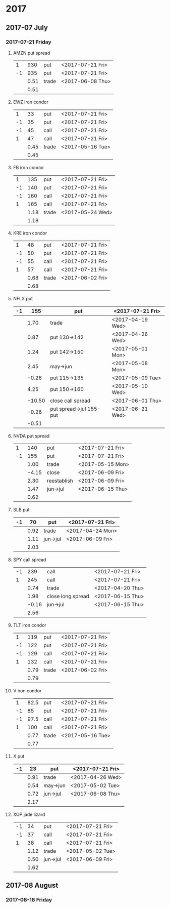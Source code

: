 * 2017
** 2017-07 July
*** 2017-07-21 Friday
**** AMZN put spread
     |----+------+-------+------------------|
     |  1 |  930 | put   | <2017-07-21 Fri> |
     | -1 |  935 | put   | <2017-07-21 Fri> |
     |----+------+-------+------------------|
     |    | 0.51 | trade | <2017-06-08 Thu> |
     |----+------+-------+------------------|
     |    | 0.51 |       |                  |
     |----+------+-------+------------------|
     #+TBLFM: @>$2=vsum(@II..III);%.2f
**** EWZ iron condor
     |----+------+-------+------------------|
     |  1 |   33 | put   | <2017-07-21 Fri> |
     | -1 |   35 | put   | <2017-07-21 Fri> |
     | -1 |   45 | call  | <2017-07-21 Fri> |
     |  1 |   47 | call  | <2017-07-21 Fri> |
     |----+------+-------+------------------|
     |    | 0.45 | trade | <2017-05-16 Tue> |
     |----+------+-------+------------------|
     |    | 0.45 |       |                  |
     |----+------+-------+------------------|
     #+TBLFM: @>$2=vsum(@II..III);%.2f
**** FB iron condor
     |----+------+-------+------------------|
     |  1 |  135 | put   | <2017-07-21 Fri> |
     | -1 |  140 | put   | <2017-07-21 Fri> |
     | -1 |  160 | call  | <2017-07-21 Fri> |
     |  1 |  165 | call  | <2017-07-21 Fri> |
     |----+------+-------+------------------|
     |    | 1.18 | trade | <2017-05-24 Wed> |
     |----+------+-------+------------------|
     |    | 1.18 |       |                  |
     |----+------+-------+------------------|
     #+TBLFM: @>$2=vsum(@II..III);%.2f
**** KRE iron condor
     |----+------+-------+------------------|
     |  1 |   48 | put   | <2017-07-21 Fri> |
     | -1 |   50 | put   | <2017-07-21 Fri> |
     | -1 |   55 | call  | <2017-07-21 Fri> |
     |  1 |   57 | call  | <2017-07-21 Fri> |
     |----+------+-------+------------------|
     |    | 0.68 | trade | <2017-06-02 Fri> |
     |----+------+-------+------------------|
     |    | 0.68 |       |                  |
     |----+------+-------+------------------|
     #+TBLFM: @>$2=vsum(@II..III);%.2f
**** NFLX put
     |----+--------+-------------------------+------------------|
     | -1 |    155 | put                     | <2017-07-21 Fri> |
     |----+--------+-------------------------+------------------|
     |    |   1.70 | trade                   | <2017-04-19 Wed> |
     |    |   0.87 | put 130->142            | <2017-04-26 Wed> |
     |    |   1.24 | put 142->150            | <2017-05-01 Mon> |
     |    |   2.45 | may->jun                | <2017-05-08 Mon> |
     |    |  -0.26 | put 115->135            | <2017-05-09 Tue> |
     |    |   4.25 | put 150->160            | <2017-05-10 Wed> |
     |    | -10.50 | close call spread       | <2017-06-01 Thu> |
     |    |  -0.26 | put spread->jul 155-put | <2017-06-21 Wed> |
     |----+--------+-------------------------+------------------|
     |    |  -0.51 |                         |                  |
     |----+--------+-------------------------+------------------|
     #+TBLFM: @>$2=vsum(@II..III);%.2f
**** NVDA put spread
     |----+-------+------------+------------------|
     |  1 |   140 | put        | <2017-07-21 Fri> |
     | -1 |   155 | put        | <2017-07-21 Fri> |
     |----+-------+------------+------------------|
     |    |  1.00 | trade      | <2017-05-15 Mon> |
     |    | -4.15 | close      | <2017-06-09 Fri> |
     |    |  2.30 | reestablish | <2017-06-09 Fri> |
     |    |  1.47 | jun->jul   | <2017-06-15 Thu> |
     |----+-------+------------+------------------|
     |    |  0.62 |            |                  |
     |----+-------+------------+------------------|
     #+TBLFM: @>$2=vsum(@II..III);%.2f
**** SLB put
     |----+------+----------+------------------|
     | -1 |   70 | put      | <2017-07-21 Fri> |
     |----+------+----------+------------------|
     |    | 0.92 | trade    | <2017-04-24 Mon> |
     |    | 1.11 | jun->jul | <2017-06-09 Fri> |
     |----+------+----------+------------------|
     |    | 2.03 |          |                  |
     |----+------+----------+------------------|
     #+TBLFM: @>$2=vsum(@II..III);%.2f
**** SPY call spread
     |----+-------+-------------------+------------------|
     | -1 |   239 | call              | <2017-07-21 Fri> |
     |  1 |   245 | call              | <2017-07-21 Fri> |
     |----+-------+-------------------+------------------|
     |    |  0.74 | trade             | <2017-04-20 Thu> |
     |    |  1.98 | close long spread | <2017-06-15 Thu> |
     |    | -0.16 | jun->jul          | <2017-06-15 Thu> |
     |----+-------+-------------------+------------------|
     |    |  2.56 |                   |                  |
     |----+-------+-------------------+------------------|
     #+TBLFM: @>$2=vsum(@II..III);%.2f
**** TLT iron condor
     |----+------+-------+------------------|
     |  1 |  119 | put   | <2017-07-21 Fri> |
     | -1 |  122 | put   | <2017-07-21 Fri> |
     | -1 |  129 | call  | <2017-07-21 Fri> |
     |  1 |  132 | call  | <2017-07-21 Fri> |
     |----+------+-------+------------------|
     |    | 0.79 | trade | <2017-06-02 Fri> |
     |----+------+-------+------------------|
     |    | 0.79 |       |                  |
     |----+------+-------+------------------|
     #+TBLFM: @>$2=vsum(@II..III);%.2f
**** V iron condor
     |----+------+-------+------------------|
     |  1 | 82.5 | put   | <2017-07-21 Fri> |
     | -1 |   85 | put   | <2017-07-21 Fri> |
     | -1 | 97.5 | call  | <2017-07-21 Fri> |
     |  1 |  100 | call  | <2017-07-21 Fri> |
     |----+------+-------+------------------|
     |    | 0.77 | trade | <2017-05-16 Tue> |
     |----+------+-------+------------------|
     |    | 0.77 |       |                  |
     |----+------+-------+------------------|
     #+TBLFM: @>$2=vsum(@II..III);%.2f
**** X put
     |----+------+----------+------------------|
     | -1 |   23 | put      | <2017-07-21 Fri> |
     |----+------+----------+------------------|
     |    | 0.91 | trade    | <2017-04-26 Wed> |
     |    | 0.54 | may->jun | <2017-05-02 Tue> |
     |    | 0.72 | jun->jul | <2017-06-08 Thu> |
     |----+------+----------+------------------|
     |    | 2.17 |          |                  |
     |----+------+----------+------------------|
     #+TBLFM: @>$2=vsum(@II..III);%.2f
**** XOP jade lizard
     |----+------+----------+------------------|
     | -1 |   34 | put      | <2017-07-21 Fri> |
     | -1 |   37 | call     | <2017-07-21 Fri> |
     |  1 |   38 | call     | <2017-07-21 Fri> |
     |----+------+----------+------------------|
     |    | 1.12 | trade    | <2017-05-02 Tue> |
     |    | 0.50 | jun->jul | <2017-06-09 Fri> |
     |----+------+----------+------------------|
     |    | 1.62 |          |                  |
     |----+------+----------+------------------|
     #+TBLFM: @>$2=vsum(@II..III);%.2f
** 2017-08 August
*** 2017-08-18 Friday
